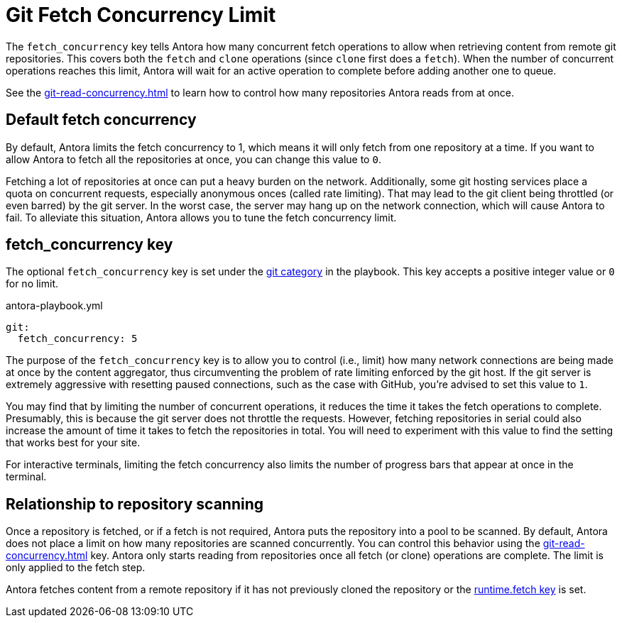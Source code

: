 = Git Fetch Concurrency Limit

The `fetch_concurrency` key tells Antora how many concurrent fetch operations to allow when retrieving content from remote git repositories.
This covers both the `fetch` and `clone` operations (since `clone` first does a `fetch`).
When the number of concurrent operations reaches this limit, Antora will wait for an active operation to complete before adding another one to queue.

See the xref:git-read-concurrency.adoc[] to learn how to control how many repositories Antora reads from at once.

== Default fetch concurrency

By default, Antora limits the fetch concurrency to 1, which means it will only fetch from one repository at a time.
If you want to allow Antora to fetch all the repositories at once, you can change this value to `0`.

Fetching a lot of repositories at once can put a heavy burden on the network.
Additionally, some git hosting services place a quota on concurrent requests, especially anonymous onces (called rate limiting).
That may lead to the git client being throttled (or even barred) by the git server.
In the worst case, the server may hang up on the network connection, which will cause Antora to fail.
To alleviate this situation, Antora allows you to tune the fetch concurrency limit.

[#fetch-concurrency-key]
== fetch_concurrency key

The optional `fetch_concurrency` key is set under the xref:configure-git.adoc[git category] in the playbook.
This key accepts a positive integer value or `0` for no limit.

.antora-playbook.yml
[,yaml]
----
git:
  fetch_concurrency: 5
----

The purpose of the `fetch_concurrency` key is to allow you to control (i.e., limit) how many network connections are being made at once by the content aggregator, thus circumventing the problem of rate limiting enforced by the git host.
If the git server is extremely aggressive with resetting paused connections, such as the case with GitHub, you're advised to set this value to `1`.

You may find that by limiting the number of concurrent operations, it reduces the time it takes the fetch operations to complete.
Presumably, this is because the git server does not throttle the requests.
However, fetching repositories in serial could also increase the amount of time it takes to fetch the repositories in total.
You will need to experiment with this value to find the setting that works best for your site.

For interactive terminals, limiting the fetch concurrency also limits the number of progress bars that appear at once in the terminal.

== Relationship to repository scanning

Once a repository is fetched, or if a fetch is not required, Antora puts the repository into a pool to be scanned.
By default, Antora does not place a limit on how many repositories are scanned concurrently.
You can control this behavior using the xref:git-read-concurrency.adoc[] key.
Antora only starts reading from repositories once all fetch (or clone) operations are complete.
The limit is only applied to the fetch step.

Antora fetches content from a remote repository if it has not previously cloned the repository or the xref:runtime-fetch.adoc[runtime.fetch key] is set.
